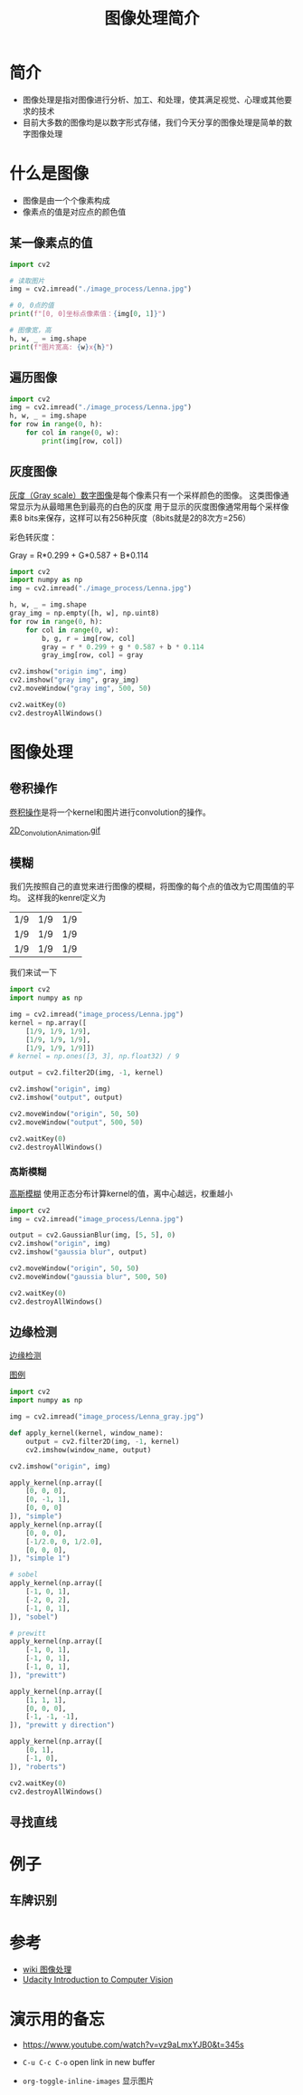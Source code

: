 #+title: 图像处理简介
#+BEGIN_COMMENT
.. date: 2022-09-15
#+END_COMMENT

* 简介
- 图像处理是指对图像进行分析、加工、和处理，使其满足视觉、心理或其他要求的技术
- 目前大多数的图像均是以数字形式存储，我们今天分享的图像处理是简单的数字图像处理

* 什么是图像

[[./image_process/Lenna.jpg]]

- 图像是由一个个像素构成
- 像素点的值是对应点的颜色值

** 某一像素点的值
#+begin_src python :results output
import cv2

# 读取图片
img = cv2.imread("./image_process/Lenna.jpg")

# 0, 0点的值
print(f"[0, 0]坐标点像素值：{img[0, 1]}")

# 图像宽，高
h, w, _ = img.shape
print(f"图片宽高: {w}x{h}")
#+end_src

#+RESULTS:
: [0, 0]坐标点像素值：[130 137 224]
: 图片宽高: 316x316

** 遍历图像
#+begin_src python
import cv2
img = cv2.imread("./image_process/Lenna.jpg")
h, w, _ = img.shape
for row in range(0, h):
    for col in range(0, w):
        print(img[row, col])
#+end_src

** 灰度图像
[[https://zh.wikipedia.org/wiki/%E7%81%B0%E5%BA%A6%E5%9B%BE%E5%83%8F][灰度（Gray scale）数字图像]]是每个像素只有一个采样颜色的图像。 这类图像通常显示为从最暗黑色到最亮的白色的灰度
用于显示的灰度图像通常用每个采样像素8 bits来保存，这样可以有256种灰度（8bits就是2的8次方=256）

彩色转灰度：

#+begin_center
Gray = R*0.299 + G*0.587 + B*0.114
#+end_center

#+begin_src python :results output
import cv2
import numpy as np
img = cv2.imread("./image_process/Lenna.jpg")

h, w, _ = img.shape
gray_img = np.empty([h, w], np.uint8)
for row in range(0, h):
    for col in range(0, w):
        b, g, r = img[row, col]
        gray = r * 0.299 + g * 0.587 + b * 0.114
        gray_img[row, col] = gray

cv2.imshow("origin img", img)
cv2.imshow("gray img", gray_img)
cv2.moveWindow("gray img", 500, 50)

cv2.waitKey(0)
cv2.destroyAllWindows()
#+end_src

#+RESULTS:


* 图像处理
** 卷积操作
[[https://en.wikipedia.org/wiki/Kernel_(image_processing)][卷积操作]]是将一个kernel和图片进行convolution的操作。

[[./image_process/convolution_legend.png]]

#+ATTR_HTML: :width 600
[[https://commons.wikimedia.org/wiki/File:2D_Convolution_Animation.gif][2D_Convolution_Animation.gif]]
[[./image_process/2D_Convolution_Animation.gif]]

** 模糊
我们先按照自己的直觉来进行图像的模糊，将图像的每个点的值改为它周围值的平均。
这样我的kenrel定义为

| 1/9 | 1/9 | 1/9 |
| 1/9 | 1/9 | 1/9 |
| 1/9 | 1/9 | 1/9 |

我们来试一下

#+begin_src python
import cv2
import numpy as np

img = cv2.imread("image_process/Lenna.jpg")
kernel = np.array([
    [1/9, 1/9, 1/9],
    [1/9, 1/9, 1/9],
    [1/9, 1/9, 1/9]])
# kernel = np.ones([3, 3], np.float32) / 9

output = cv2.filter2D(img, -1, kernel)

cv2.imshow("origin", img)
cv2.imshow("output", output)

cv2.moveWindow("origin", 50, 50)
cv2.moveWindow("output", 500, 50)

cv2.waitKey(0)
cv2.destroyAllWindows()
#+end_src

#+RESULTS:
: None

*** 高斯模糊
[[https://zh.m.wikipedia.org/zh-hans/%E9%AB%98%E6%96%AF%E6%A8%A1%E7%B3%8A][高斯模糊]] 使用正态分布计算kernel的值，离中心越远，权重越小
#+begin_src python
import cv2
img = cv2.imread("image_process/Lenna.jpg")

output = cv2.GaussianBlur(img, [5, 5], 0)
cv2.imshow("origin", img)
cv2.imshow("gaussia blur", output)

cv2.moveWindow("origin", 50, 50)
cv2.moveWindow("gaussia blur", 500, 50)

cv2.waitKey(0)
cv2.destroyAllWindows()
#+end_src

#+RESULTS:
: None


** 边缘检测
[[https://zh.m.wikipedia.org/wiki/%E8%BE%B9%E7%BC%98%E6%A3%80%E6%B5%8B][边缘检测]]

[[https://classroom.udacity.com/courses/ud810/lessons/1536a507-a6a2-4e75-8840-f7fdad1f031d/concepts/34873d4d-b649-49a2-9219-8e9e8cab9b53][图例]]

#+begin_src python
import cv2
import numpy as np

img = cv2.imread("image_process/Lenna_gray.jpg")

def apply_kernel(kernel, window_name):
    output = cv2.filter2D(img, -1, kernel)
    cv2.imshow(window_name, output)

cv2.imshow("origin", img)

apply_kernel(np.array([
    [0, 0, 0],
    [0, -1, 1],
    [0, 0, 0]
]), "simple")
apply_kernel(np.array([
    [0, 0, 0],
    [-1/2.0, 0, 1/2.0],
    [0, 0, 0],
]), "simple 1")

# sobel
apply_kernel(np.array([
    [-1, 0, 1],
    [-2, 0, 2],
    [-1, 0, 1],
]), "sobel")

# prewitt
apply_kernel(np.array([
    [-1, 0, 1],
    [-1, 0, 1],
    [-1, 0, 1],
]), "prewitt")

apply_kernel(np.array([
    [1, 1, 1],
    [0, 0, 0],
    [-1, -1, -1],
]), "prewitt y direction")

apply_kernel(np.array([
    [0, 1],
    [-1, 0],
]), "roberts")

cv2.waitKey(0)
cv2.destroyAllWindows()
#+end_src

#+RESULTS:
: None


** 寻找直线

* 例子
** 车牌识别

* 参考
- [[https://zh.m.wikipedia.org/zh/%E5%9B%BE%E5%83%8F%E5%A4%84%E7%90%86][wiki 图像处理]]
- [[https://classroom.udacity.com/courses/ud810/lessons/1536a507-a6a2-4e75-8840-f7fdad1f031d/concepts/34873d4d-b649-49a2-9219-8e9e8cab9b53][Udacity Introduction to Computer Vision]]

* 演示用的备忘
- https://www.youtube.com/watch?v=vz9aLmxYJB0&t=345s

- ~C-u C-c C-o~ open link in new buffer
- ~org-toggle-inline-images~ 显示图片

